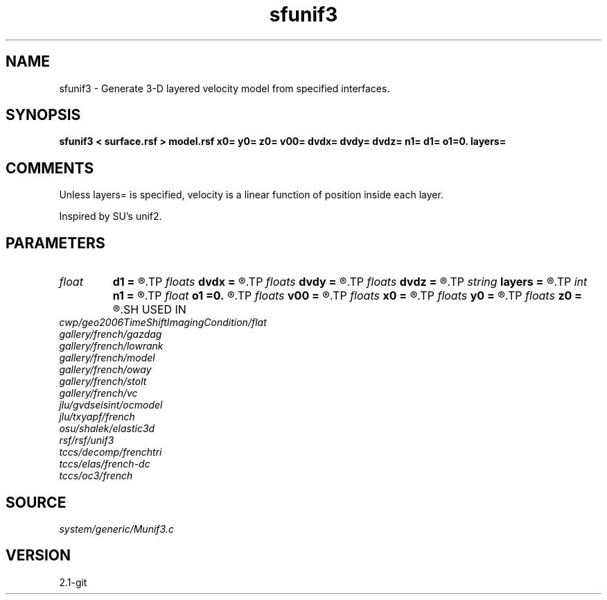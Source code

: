 .TH sfunif3 1  "APRIL 2019" Madagascar "Madagascar Manuals"
.SH NAME
sfunif3 \- Generate 3-D layered velocity model from specified interfaces. 
.SH SYNOPSIS
.B sfunif3 < surface.rsf > model.rsf x0= y0= z0= v00= dvdx= dvdy= dvdz= n1= d1= o1=0. layers=
.SH COMMENTS

Unless layers= is specified, velocity is a linear function of position inside
each layer.

Inspired by SU's unif2.

.SH PARAMETERS
.PD 0
.TP
.I float  
.B d1
.B =
.R  	Sampling of the depth axis
.TP
.I floats 
.B dvdx
.B =
.R  	 [ninf]
.TP
.I floats 
.B dvdy
.B =
.R  	 [ninf]
.TP
.I floats 
.B dvdz
.B =
.R  	 [ninf]
.TP
.I string 
.B layers
.B =
.R  	file with layer properties
.TP
.I int    
.B n1
.B =
.R  	Number of samples on the depth axis
.TP
.I float  
.B o1
.B =0.
.R  	Origin of the depth axis
.TP
.I floats 
.B v00
.B =
.R  	 [ninf]
.TP
.I floats 
.B x0
.B =
.R  	 [ninf]
.TP
.I floats 
.B y0
.B =
.R  	 [ninf]
.TP
.I floats 
.B z0
.B =
.R  	 [ninf]
.SH USED IN
.TP
.I cwp/geo2006TimeShiftImagingCondition/flat
.TP
.I gallery/french/gazdag
.TP
.I gallery/french/lowrank
.TP
.I gallery/french/model
.TP
.I gallery/french/oway
.TP
.I gallery/french/stolt
.TP
.I gallery/french/vc
.TP
.I jlu/gvdseisint/ocmodel
.TP
.I jlu/txyapf/french
.TP
.I osu/shalek/elastic3d
.TP
.I rsf/rsf/unif3
.TP
.I tccs/decomp/frenchtri
.TP
.I tccs/elas/french-dc
.TP
.I tccs/oc3/french
.SH SOURCE
.I system/generic/Munif3.c
.SH VERSION
2.1-git
